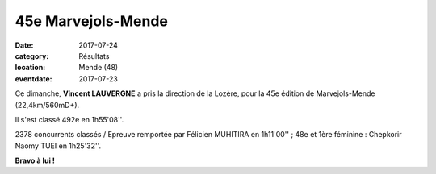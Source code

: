 45e Marvejols-Mende
===================

:date: 2017-07-24
:category: Résultats
:location: Mende (48)
:eventdate: 2017-07-23

.. image:: http://assets.acr-dijon.org/marvejolsmende.jpg

Ce dimanche, **Vincent LAUVERGNE** a pris la direction de la Lozère, pour la 45e édition de Marvejols-Mende (22,4km/560mD+).

Il s'est classé 492e en 1h55'08''.

2378 concurrents classés / Epreuve remportée par Félicien MUHITIRA en 1h11'00'' ; 48e et 1ère féminine : Chepkorir Naomy TUEI en 1h25'32''.

**Bravo à lui !**
